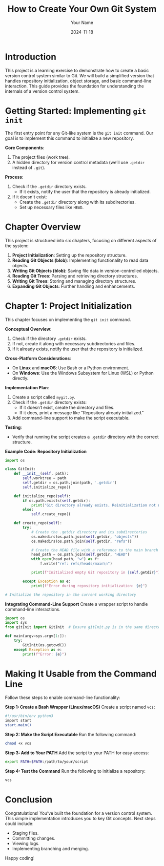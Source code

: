 #+TITLE: How to Create Your Own Git System
#+AUTHOR: Your Name
#+DATE: 2024-11-18
#+OPTIONS: toc:t

* Introduction
This project is a learning exercise to demonstrate how to create a basic version control system similar to Git. We will build a simplified version that handles repository initialization, object storage, and basic command-line interaction. This guide provides the foundation for understanding the internals of a version control system.

* Getting Started: Implementing =git init=
The first entry point for any Git-like system is the ~git init~ command. Our goal is to implement this command to initialize a new repository.

**Core Components**:
1. The project files (work tree).
2. A hidden directory for version control metadata (we’ll use =.getdir= instead of =.git=).

**Process**:
1. Check if the =.getdir= directory exists.
   - If it exists, notify the user that the repository is already initialized.
2. If it doesn't exist:
   - Create the =.getdir= directory along with its subdirectories.
   - Set up necessary files like =HEAD=.

* Chapter Overview
This project is structured into six chapters, focusing on different aspects of the system:
1. **Project Initialization**: Setting up the repository structure.
2. **Reading Git Objects (blob)**: Implementing functionality to read data objects.
3. **Writing Git Objects (blob)**: Saving file data in version-controlled objects.
4. **Reading Git Trees**: Parsing and retrieving directory structures.
5. **Writing Git Trees**: Storing and managing directory structures.
6. **Expanding Git Objects**: Further handling and enhancements.

* Chapter 1: Project Initialization
This chapter focuses on implementing the =git init= command.

**Conceptual Overview**:
1. Check if the directory =.getdir= exists.
2. If not, create it along with necessary subdirectories and files.
3. If it already exists, notify the user that the repository is initialized.

**Cross-Platform Considerations**:
- On *Linux* and *macOS*: Use Bash or a Python environment.
- On *Windows*: Use the Windows Subsystem for Linux (WSL) or Python directly.

**Implementation Plan**:
1. Create a script called =mygit.py=.
2. Check if the =.getdir= directory exists:
   - If it doesn’t exist, create the directory and files.
   - If it does, print a message like "Repository already initialized."
3. Add command-line support to make the script executable.

**Testing**:
- Verify that running the script creates a =.getdir= directory with the correct structure.

**Example Code: Repository Initialization**
#+BEGIN_SRC python
import os

class GitInit:
    def __init__(self, path):
        self.worktree = path
        self.getdir = os.path.join(path, '.getdir')
        self.initialize_repo()

    def initialize_repo(self):
        if os.path.exists(self.getdir):
            print("Git directory already exists. Reinitialization not needed.")
        else:
            self.create_repo()

    def create_repo(self):
        try:
            # Create the .getdir directory and its subdirectories
            os.makedirs(os.path.join(self.getdir, "objects"))
            os.makedirs(os.path.join(self.getdir, "refs"))

            # Create the HEAD file with a reference to the main branch
            head_path = os.path.join(self.getdir, "HEAD")
            with open(head_path, "w") as f:
                f.write("ref: refs/heads/main\n")

            print(f"Initialized empty Git repository in {self.getdir}")

        except Exception as e:
            print(f"Error during repository initialization: {e}")

# Initialize the repository in the current working directory
#+END_SRC

**Integrating Command-Line Support**
Create a wrapper script to handle command-line interactions.

#+BEGIN_SRC python
import os
import sys
from gitInit import GitInit  # Ensure gitInit.py is in the same directory or Python path

def main(argv=sys.argv[1:]):
    try:
        GitInit(os.getcwd())
    except Exception as e:
        print(f"Error: {e}")
#+END_SRC

* Making It Usable from the Command Line
Follow these steps to enable command-line functionality:

**Step 1: Create a Bash Wrapper (Linux/macOS)**
Create a script named =vcs=:
#+BEGIN_SRC bash
#!/usr/bin/env python3
import start
start.main()
#+END_SRC

**Step 2: Make the Script Executable**
Run the following command:
#+BEGIN_SRC sh
chmod +x vcs
#+END_SRC

**Step 3: Add to Your PATH**
Add the script to your PATH for easy access:
#+BEGIN_SRC sh
export PATH=$PATH:/path/to/your/script
#+END_SRC

**Step 4: Test the Command**
Run the following to initialize a repository:
#+BEGIN_SRC sh
vcs
#+END_SRC

* Conclusion
Congratulations! You’ve built the foundation for a version control system. This simple implementation introduces you to key Git concepts. Next steps could include:
- Staging files.
- Committing changes.
- Viewing logs.
- Implementing branching and merging.

Happy coding!
